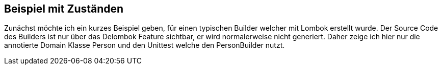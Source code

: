 ## Beispiel mit Zuständen

Zunächst möchte ich ein kurzes Beispiel geben, für einen typischen Builder welcher mit Lombok erstellt wurde.
Der Source Code des Builders ist nur über das Delombok Feature sichtbar, er wird normalerweise nicht generiert.
Daher zeige ich hier nur die annotierte Domain Klasse Person und den Unittest welche den PersonBuilder nutzt.

